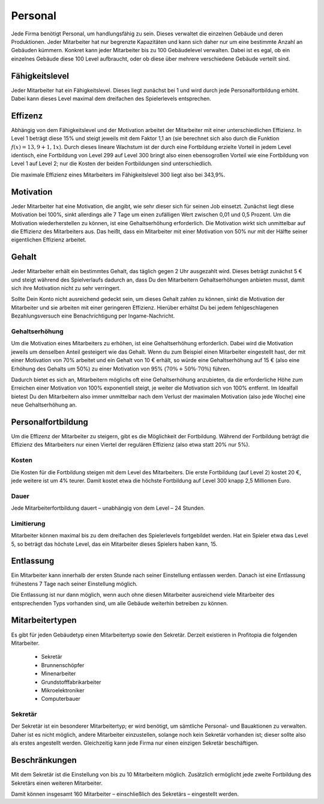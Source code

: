 .. _employees:

Personal
########

Jede Firma benötigt Personal, um handlungsfähig zu sein. Dieses verwaltet die einzelnen Gebäude und deren Produktionen. Jeder Mitarbeiter hat nur begrenzte Kapazitäten und kann sich daher nur um eine bestimmte Anzahl an Gebäuden kümmern. Konkret kann jeder Mitarbeiter bis zu 100 Gebäudelevel verwalten. Dabei ist es egal, ob ein einzelnes Gebäude diese 100 Level aufbraucht, oder ob diese über mehrere verschiedene Gebäude verteilt sind.

Fähigkeitslevel
===============

Jeder Mitarbeiter hat ein Fähigkeitslevel. Dieses liegt zunächst bei 1 und wird durch jede Personalfortbildung erhöht. Dabei kann dieses Level maximal dem dreifachen des Spielerlevels entsprechen.

Effizenz
========

Abhängig von dem Fähigkeitslevel und der Motivation arbeitet der Mitarbeiter mit einer unterschiedlichen Effizienz. In Level 1 beträgt diese 15% und steigt jeweils mit dem Faktor 1,1 an (sie berechnet sich also durch die Funktion :math:`f(x) = 13,9 + 1,1x`). Durch dieses lineare Wachstum ist der durch eine Fortbildung erzielte Vorteil in jedem Level identisch, eine Fortbildung von Level 299 auf Level 300 bringt also einen ebensogroßen Vorteil wie eine Fortbildung von Level 1 auf Level 2; nur die Kosten der beiden Fortbildungen sind unterschiedlich.

Die maximale Effizienz eines Mitarbeiters im Fähigkeitslevel 300 liegt also bei 343,9%.

Motivation
==========

Jeder Mitarbeiter hat eine Motivation, die angibt, wie sehr dieser sich für seinen Job einsetzt. Zunächst liegt diese Motivation bei 100%, sinkt allerdings alle 7 Tage um einen zufälligen Wert zwischen 0,01 und 0,5 Prozent. Um die Motivation wiederherstellen zu können, ist eine Gehaltserhöhung erforderlich.
Die Motivation wirkt sich unmittelbar auf die Effizienz des Mitarbeiters aus. Das heißt, dass ein Mitarbeiter mit einer Motivation von 50% nur mit der Hälfte seiner eigentlichen Effizienz arbeitet.

Gehalt
======

Jeder Mitarbeiter erhält ein bestimmtes Gehalt, das täglich gegen 2 Uhr ausgezahlt wird. Dieses beträgt zunächst 5 € und steigt während des Spielverlaufs dadurch an, dass Du den Mitarbeitern Gehaltserhöhungen anbieten musst, damit sich ihre Motivation nicht zu sehr verringert.

Sollte Dein Konto nicht ausreichend gedeckt sein, um dieses Gehalt zahlen zu können, sinkt die Motivation der Mitarbeiter und sie arbeiten mit einer geringeren Effizienz. Hierüber erhältst Du bei jedem fehlgeschlagenen Bezahlungsversuch eine Benachrichtigung per Ingame-Nachricht.

Gehaltserhöhung
---------------

Um die Motivation eines Mitarbeiters zu erhöhen, ist eine Gehaltserhöhung erforderlich. Dabei wird die Motivation jeweils um denselben Anteil gesteigert wie das Gehalt. Wenn du zum Beispiel einen Mitarbeiter eingestellt hast, der mit einer Motivation von 70% arbeitet und ein Gehalt von 10 € erhält, so würde eine Gehaltserhöhung auf 15 € (also eine Erhöhung des Gehalts um 50%) zu einer Motivation von 95% (:math:`70\% + 50\% \cdot 70\%`) führen.

Dadurch bietet es sich an, Mitarbeitern möglichs oft eine Gehaltserhöhung anzubieten, da die erforderliche Höhe zum Erreichen einer Motivation von 100% exponentiell steigt, je weiter die Motivation sich von 100% entfernt. Im Idealfall bietest Du den Mitarbeitern also immer unmittelbar nach dem Verlust der maximalen Motivation (also jede Woche) eine neue Gehaltserhöhung an.

.. _employees_training:

Personalfortbildung
===================

Um die Effizenz der Mitarbeiter zu steigern, gibt es die Möglichkeit der Fortbildung. Während der Fortbildung beträgt die Effizienz des Mitarbeiters nur einen Viertel der regulären Effizienz (also etwa statt 20% nur 5%).

Kosten
------

Die Kosten für die Fortbildung steigen mit dem Level des Mitarbeiters. Die erste Fortbildung (auf Level 2) kostet 20 €, jede weitere ist um 4% teurer. Damit kostet etwa die höchste Fortbildung auf Level 300 knapp 2,5 Millionen Euro.

Dauer
-----

Jede Mitarbeiterfortbildung dauert – unabhängig von dem Level – 24 Stunden.

Limitierung
-----------

Mitarbeiter können maximal bis zu dem dreifachen des Spielerlevels fortgebildet werden. Hat ein Spieler etwa das Level 5, so beträgt das höchste Level, das ein Mitarbeiter dieses Spielers haben kann, 15.

Entlassung
==========

Ein Mitarbeiter kann innerhalb der ersten Stunde nach seiner Einstellung entlassen werden. Danach ist eine Entlassung frühestens 7 Tage nach seiner Einstellung möglich.

Die Entlassung ist nur dann möglich, wenn auch ohne diesen Mitarbeiter ausreichend viele Mitarbeiter des entsprechenden Typs vorhanden sind, um alle Gebäude weiterhin betreiben zu können.

Mitarbeitertypen
================

Es gibt für jeden Gebäudetyp einen Mitarbeitertyp sowie den Sekretär. Derzeit existieren in Profitopia die folgenden Mitarbeiter.

 * Sekretär
 * Brunnenschöpfer
 * Minenarbeiter
 * Grundstofffabrikarbeiter
 * Mikroelektroniker
 * Computerbauer

Sekretär
--------

Der Sekretär ist ein besonderer Mitarbeitertyp; er wird benötigt, um sämtliche Personal- und Bauaktionen zu verwalten. Daher ist es nicht möglich, andere Mitarbeiter einzustellen, solange noch kein Sekretär vorhanden ist; dieser sollte also als erstes angestellt werden. Gleichzeitig kann jede Firma nur einen einzigen Sekretär beschäftigen.


Beschränkungen
==============

Mit dem Sekretär ist die Einstellung von bis zu 10 Mitarbeitern möglich. Zusätzlich ermöglicht jede zweite Fortbildung des Sekretärs einen weiteren Mitarbeiter.

Damit können insgesamt 160 Mitarbeiter – einschließlich des Sekretärs – eingestellt werden.
